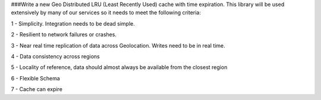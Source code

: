 ###Write a new Geo Distributed LRU (Least Recently Used) cache with time expiration. This library will be used extensively by many of our services so it needs to meet the following criteria:

1 - Simplicity. Integration needs to be dead simple.

2 - Resilient to network failures or crashes.

3 - Near real time replication of data across Geolocation. Writes need to be in real time.

4 - Data consistency across regions

5 - Locality of reference, data should almost always be available from the closest region

6 - Flexible Schema

7 - Cache can expire

